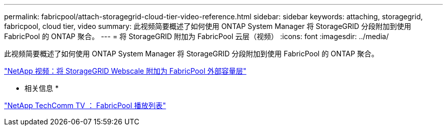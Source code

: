 ---
permalink: fabricpool/attach-storagegrid-cloud-tier-video-reference.html 
sidebar: sidebar 
keywords: attaching, storagegrid, fabricpool, cloud tier, video 
summary: 此视频简要概述了如何使用 ONTAP System Manager 将 StorageGRID 分段附加到使用 FabricPool 的 ONTAP 聚合。 
---
= 将 StorageGRID 附加为 FabricPool 云层（视频）
:icons: font
:imagesdir: ../media/


[role="lead"]
此视频简要概述了如何使用 ONTAP System Manager 将 StorageGRID 分段附加到使用 FabricPool 的 ONTAP 聚合。

https://www.youtube.com/embed/MVkkKZ754ZE?rel=0["NetApp 视频：将 StorageGRID Webscale 附加为 FabricPool 外部容量层"]

* 相关信息 *

https://www.youtube.com/playlist?list=PLdXI3bZJEw7mcD3RnEcdqZckqKkttoUpS["NetApp TechComm TV ： FabricPool 播放列表"]
